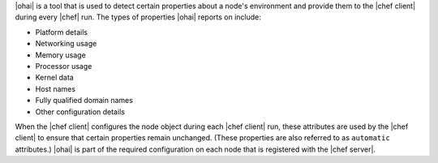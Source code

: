 .. The contents of this file are included in multiple topics.
.. This file should not be changed in a way that hinders its ability to appear in multiple documentation sets.

|ohai| is a tool that is used to detect certain properties about a node's environment and provide them to the |chef client| during every |chef| run. The types of properties |ohai| reports on include:

* Platform details
* Networking usage
* Memory usage
* Processor usage
* Kernel data
* Host names
* Fully qualified domain names
* Other configuration details

When the |chef client| configures the node object during each |chef client| run, these attributes are used by the |chef client| to ensure that certain properties remain unchanged. (These properties are also referred to as ``automatic`` attributes.) |ohai| is part of the required configuration on each node that is registered with the |chef server|.
